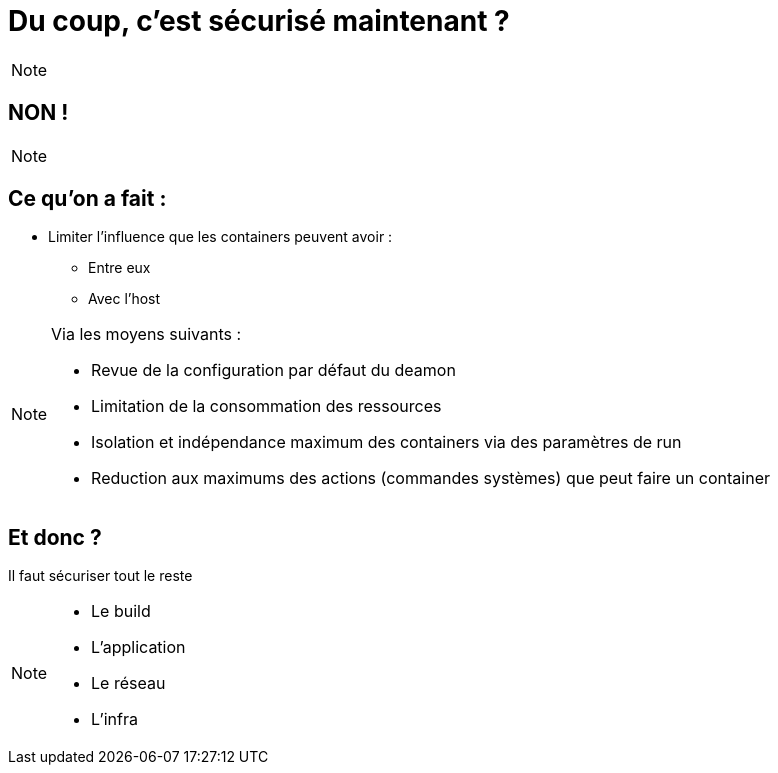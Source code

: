 = Du coup, c'est sécurisé maintenant ?
:imagesdir: src/images

[NOTE.speaker]
====

====

== NON !

[NOTE.speaker]
====

====

== Ce qu'on a fait :

* Limiter l'influence que les containers peuvent avoir :
** Entre eux
** Avec l'host

[NOTE.speaker]
====
Via les moyens suivants :

* Revue de la configuration par défaut du deamon
* Limitation de la consommation des ressources
* Isolation et indépendance maximum des containers via des paramètres de run
* Reduction aux maximums des actions (commandes systèmes) que peut faire un container
====

== Et donc ?

Il faut sécuriser tout le reste

[NOTE.speaker]
====
* Le build
* L'application
* Le réseau
* L'infra
====
